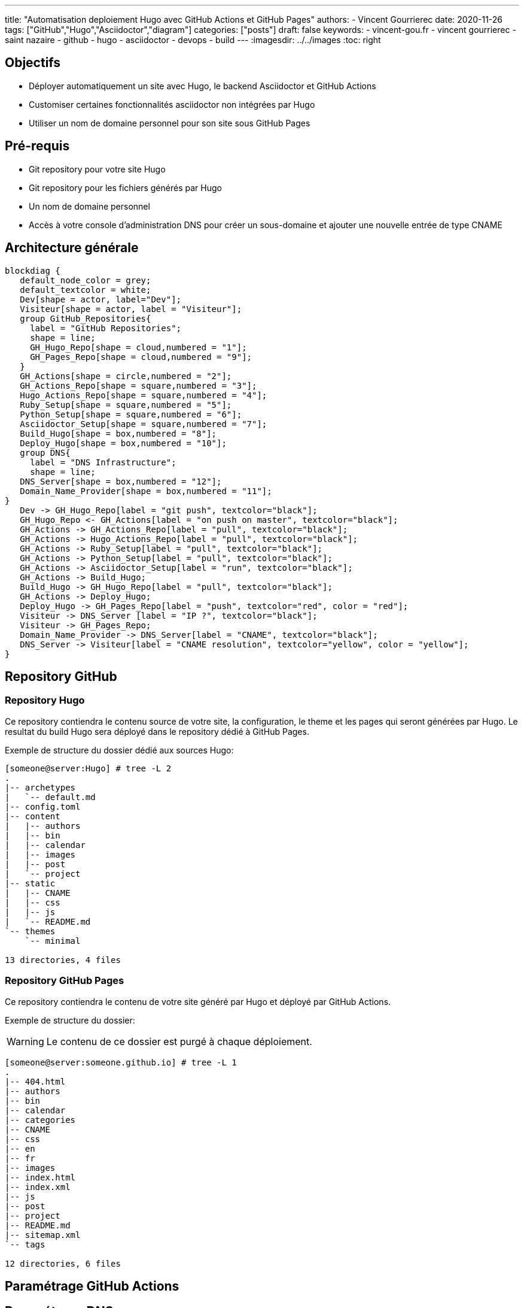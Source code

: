 ---
title: "Automatisation deploiement Hugo avec GitHub Actions et GitHub Pages"
authors:
  - Vincent Gourrierec
date: 2020-11-26
tags: ["GitHub","Hugo","Asciidoctor","diagram"]
categories: ["posts"]
draft: false
keywords:
- vincent-gou.fr
- vincent gourrierec
- saint nazaire
- github
- hugo
- asciidoctor
- devops
- build
---
:imagesdir: ../../images
:toc: right

== Objectifs

* Déployer automatiquement un site avec Hugo, le backend Asciidoctor et GitHub Actions
* Customiser certaines fonctionnalités asciidoctor non intégrées par Hugo
* Utiliser un nom de domaine personnel pour son site sous GitHub Pages



== Pré-requis

* Git repository pour votre site Hugo
* Git repository pour les fichiers générés par Hugo
* Un nom de domaine personnel
* Accès à votre console d'administration DNS pour créer un sous-domaine et ajouter une nouvelle entrée de type CNAME


== Architecture générale

[blockdiag,Hugo_asciidoctor_github_actions_workflow,format="svg",opts="inline"]
----
blockdiag {
   default_node_color = grey;
   default_textcolor = white;
   Dev[shape = actor, label="Dev"];
   Visiteur[shape = actor, label = "Visiteur"];
   group GitHub_Repositories{
     label = "GitHub Repositories";
     shape = line;
     GH_Hugo_Repo[shape = cloud,numbered = "1"];
     GH_Pages_Repo[shape = cloud,numbered = "9"];
   }
   GH_Actions[shape = circle,numbered = "2"];
   GH_Actions_Repo[shape = square,numbered = "3"];
   Hugo_Actions_Repo[shape = square,numbered = "4"];
   Ruby_Setup[shape = square,numbered = "5"];
   Python_Setup[shape = square,numbered = "6"];
   Asciidoctor_Setup[shape = square,numbered = "7"];
   Build_Hugo[shape = box,numbered = "8"];
   Deploy_Hugo[shape = box,numbered = "10"];
   group DNS{
     label = "DNS Infrastructure";
     shape = line;
   DNS_Server[shape = box,numbered = "12"];
   Domain_Name_Provider[shape = box,numbered = "11"];
}
   Dev -> GH_Hugo_Repo[label = "git push", textcolor="black"];
   GH_Hugo_Repo <- GH_Actions[label = "on push on master", textcolor="black"];
   GH_Actions -> GH_Actions_Repo[label = "pull", textcolor="black"];
   GH_Actions -> Hugo_Actions_Repo[label = "pull", textcolor="black"];
   GH_Actions -> Ruby_Setup[label = "pull", textcolor="black"];
   GH_Actions -> Python_Setup[label = "pull", textcolor="black"];
   GH_Actions -> Asciidoctor_Setup[label = "run", textcolor="black"];
   GH_Actions -> Build_Hugo;
   Build_Hugo -> GH_Hugo_Repo[label = "pull", textcolor="black"];
   GH_Actions -> Deploy_Hugo;
   Deploy_Hugo -> GH_Pages_Repo[label = "push", textcolor="red", color = "red"];
   Visiteur -> DNS_Server [label = "IP ?", textcolor="black"];
   Visiteur -> GH_Pages_Repo;
   Domain_Name_Provider -> DNS_Server[label = "CNAME", textcolor="black"];
   DNS_Server -> Visiteur[label = "CNAME resolution", textcolor="yellow", color = "yellow"];
}
----

== Repository GitHub
=== Repository Hugo

Ce repository contiendra le contenu source de votre site, la configuration, le theme et les pages qui seront générées par Hugo.
Le resultat du build Hugo sera déployé dans le repository dédié à GitHub Pages.

Exemple de structure du dossier dédié aux sources Hugo:

[source,bash]
----
[someone@server:Hugo] # tree -L 2
.
|-- archetypes
|   `-- default.md
|-- config.toml
|-- content
|   |-- authors
|   |-- bin
|   |-- calendar
|   |-- images
|   |-- post
|   `-- project
|-- static
|   |-- CNAME
|   |-- css
|   |-- js
|   `-- README.md
`-- themes
    `-- minimal

13 directories, 4 files
----



=== Repository GitHub Pages

Ce repository contiendra le contenu de votre site généré par Hugo et déployé par GitHub Actions.

Exemple de structure du dossier:

WARNING: Le contenu de ce dossier est purgé à chaque déploiement.

[source,bash]
----
[someone@server:someone.github.io] # tree -L 1
.
|-- 404.html
|-- authors
|-- bin
|-- calendar
|-- categories
|-- CNAME
|-- css
|-- en
|-- fr
|-- images
|-- index.html
|-- index.xml
|-- js
|-- post
|-- project
|-- README.md
|-- sitemap.xml
`-- tags

12 directories, 6 files
----

== Paramétrage GitHub Actions



== Paramétrage DNS

== Paramétrage de votre nom de domaine customisé

=== Cas avec fichier CNAME

Si vous utilisez un repository pour les sources Hugo, il suffit de créer un fichier CNAME sous votre dossier "content".

Le fichier ne doit contenir que votre nom de domaine customisé:

[source,bash]
----
www.custom_domain.xy
----

=== Cas avec l'interface d'administration de GitHub Pages

WARNING: Ne pas utiliser car le fichier CNAME sera supprimé à chaque push après le build "hugo_deploy" provenant de GitHub Actions.

=== Cas avec GitHub Actions et le paramètre cname

Si vous utilisez le repo peaceiris/actions-gh-pages, vous pouvez ajouter le paramètre suivant dans fichier GitHub Actions:

[source,bash]
----
- name: Deploy
  uses: peaceiris/actions-gh-pages@v2
  env:
    ACTIONS_DEPLOY_KEY: ${{ secrets.ACTIONS_DEPLOY_KEY }}
    EXTERNAL_REPOSITORY: username/username.github.io
    PUBLISH_BRANCH: master
    PUBLISH_DIR: ./public
    cname: www.custom_domain.xy
  with:
    emptyCommits: false
    commitMessage: ${{ github.event.head_commit.message }}
----

=== Paramétrage DNS dans l'interface de votre provider DNS

WARNING: Les copies d'écran concernent un panel d'administration DNS chez OVH.

* Connectez vous à votre interface d'administration de votre DNS
* Sélectionnez votre domaine si vous en gérez plusieurs

image::Automatisation_Build_Hugo_site_avec_GitHUb_Actions.fr-f4820.png[200,200,float="right",align="center"]

* Sélectionner "Zone DNS"

image::Automatisation_Build_Hugo_site_avec_GitHUb_Actions.fr-f7562.png[200,200,float="right",align="center"]

* Puis sélectionnez ajoutez une entrée, sélectionnez "CNAME"

image::Automatisation_Build_Hugo_site_avec_GitHUb_Actions.fr-414c6.png[200,200,float="right",align="center"]

* Ensuite remplissez le formulaire permettant de rediriger votre site vers le site GitHub pages de la forme: username.github.io

NOTE: il faudra peut-etre ajouter un "." au domaine de redirection, par exemple: username.github.io.

image::Automatisation_Build_Hugo_site_avec_GitHUb_Actions.fr-eee79.png[200,200,float="right",align="center"]

* Puis validez votre entrée

NOTE: Quelques minutes voire plus peuvent être nécessaire pour répliquer votre nouvelle entrée vers les différents serveurs DNS.
